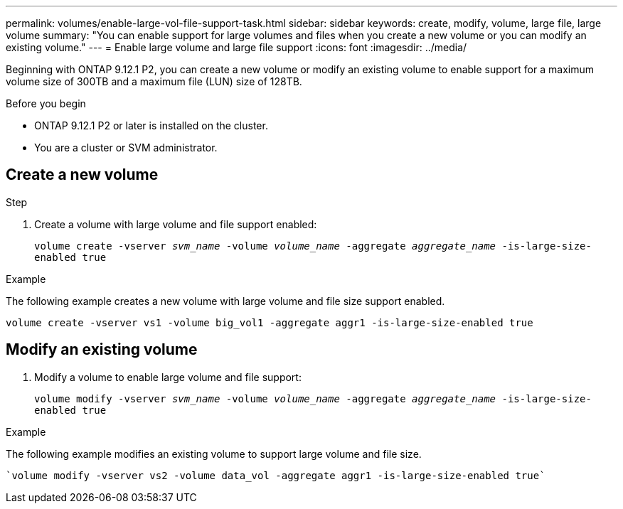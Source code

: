 ---
permalink: volumes/enable-large-vol-file-support-task.html
sidebar: sidebar
keywords: create, modify, volume, large file, large volume
summary: "You can enable support for large volumes and files when you create a new volume or you can modify an existing volume."
---
= Enable large volume and large file support
:icons: font
:imagesdir: ../media/

[.lead]
Beginning with ONTAP 9.12.1 P2, you can create a new volume or modify an existing volume to enable support for a maximum volume size of 300TB and a maximum file (LUN) size of 128TB. 

.Before you begin

* ONTAP 9.12.1 P2 or later is installed on the cluster.
* You are a cluster or SVM administrator.

== Create a new volume

.Step
. Create a volume with large volume and file support enabled:
+
`volume create -vserver _svm_name_ -volume _volume_name_ -aggregate _aggregate_name_ -is-large-size-enabled true`

.Example
The following example creates a new volume with large volume and file size support enabled.

----
volume create -vserver vs1 -volume big_vol1 -aggregate aggr1 -is-large-size-enabled true
----

== Modify an existing volume
. Modify a volume to enable large volume and file support:
+
`volume modify -vserver _svm_name_ -volume _volume_name_ -aggregate _aggregate_name_ -is-large-size-enabled true`

.Example
The following example modifies an existing volume to support large volume and file size.

----
`volume modify -vserver vs2 -volume data_vol -aggregate aggr1 -is-large-size-enabled true`
----

// 2023-Aug-21 